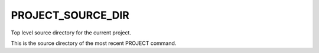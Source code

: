 PROJECT_SOURCE_DIR
------------------

Top level source directory for the current project.

This is the source directory of the most recent PROJECT command.
